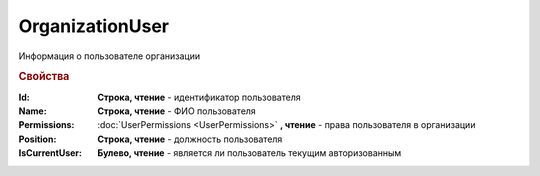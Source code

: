 OrganizationUser
================

Информация о пользователе организации

.. versionadded:: 5.6.0

.. rubric:: Свойства

:Id:
  **Строка, чтение** - идентификатор пользователя

:Name:
  **Строка, чтение** - ФИО пользователя

:Permissions:
  :doc:`UserPermissions <UserPermissions>` **, чтение** - права пользователя в организации

:Position:
  **Строка, чтение** - должность пользователя

:IsCurrentUser:
  **Булево, чтение** - является ли пользователь текущим авторизованным
